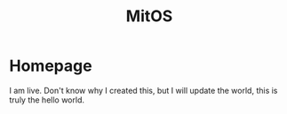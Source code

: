 #+TITLE: MitOS
* Homepage

I am live. Don't know why I created this, but I will update the world, this is truly the hello world.
